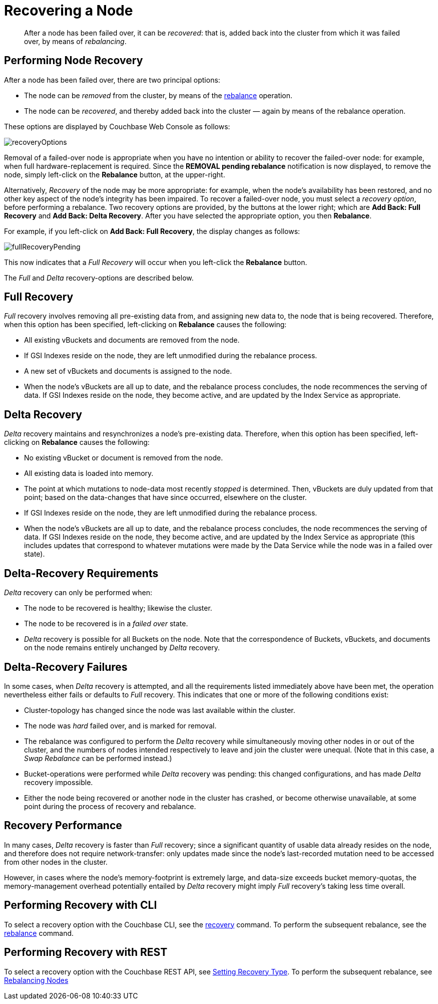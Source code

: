 = Recovering a Node

[abstract]
After a node has been failed over, it can be _recovered_: that is, added back into the cluster from which it was failed over, by means of _rebalancing_.

== Performing Node Recovery

After a node has been failed over, there are two principal options:

* The node can be _removed_ from the cluster, by means of the xref:rebalance.adoc[rebalance] operation.
* The node can be _recovered_, and thereby added back into the cluster — again by means of the rebalance operation.

These options are displayed by Couchbase Web Console as follows:

[#recovery_options]
image::recoveryOptions.png[,align=left]

Removal of a failed-over node is appropriate when you have no intention or ability to recover the failed-over node: for example, when full hardware-replacement is required.
Since the *REMOVAL pending rebalance* notification is now displayed, to remove the node, simply left-click on the *Rebalance* button, at the upper-right.

Alternatively, _Recovery_ of the node may be more appropriate: for example, when the node's availability has been restored, and no other key aspect of the node's integrity has been impaired.
To recover a failed-over node, you must select a _recovery option_, before performing a rebalance.
Two recovery options are provided, by the buttons at the lower right; which are *Add Back: Full Recovery* and *Add Back: Delta Recovery*.
After you have selected the appropriate option, you then *Rebalance*.

For example, if you left-click on *Add Back: Full Recovery*, the display changes as follows:

[#full_recovery_pending]
image::fullRecoveryPending.png[,align=left]

This now indicates that a _Full Recovery_ will occur when you left-click the *Rebalance* button.

The _Full_ and _Delta_ recovery-options are described below.

[#full-recovery]
== Full Recovery

_Full_ recovery involves removing all pre-existing data from, and assigning new data to, the node that is being recovered.
Therefore, when this option has been specified, left-clicking on *Rebalance* causes the following:

* All existing vBuckets and documents are removed from the node.
* If GSI Indexes reside on the node, they are left unmodified during the rebalance process.
* A new set of vBuckets and documents is assigned to the node.
* When the node's vBuckets are all up to date, and the rebalance process concludes, the node recommences the serving of data.
If GSI Indexes reside on the node, they become active, and are updated by the Index Service as appropriate.

[#delta-recovery]
== Delta Recovery

_Delta_ recovery maintains and resynchronizes a node's pre-existing data.
Therefore, when this option has been specified, left-clicking on *Rebalance* causes the following:

* No existing vBucket or document is removed from the node.
* All existing data is loaded into memory.
* The point at which mutations to node-data most recently _stopped_ is determined.
Then, vBuckets are duly updated from that point; based on the data-changes that have since occurred, elsewhere on the cluster.
* If GSI Indexes reside on the node, they are left unmodified during the rebalance process.
* When the node's vBuckets are all up to date, and the rebalance process concludes, the node recommences the serving of data.
If GSI Indexes reside on the node, they become active, and are updated by the Index Service as appropriate (this includes updates that correspond to whatever mutations were made by the Data Service while the node was in a failed over state).

== Delta-Recovery Requirements

_Delta_ recovery can only be performed when:

* The node to be recovered is healthy; likewise the cluster.
* The node to be recovered is in a _failed over_ state.
* _Delta_ recovery is possible for all Buckets on the node.
Note that the correspondence of Buckets, vBuckets, and documents on the node remains entirely unchanged by _Delta_ recovery.

== Delta-Recovery Failures

In some cases, when _Delta_ recovery is attempted, and all the requirements listed immediately above have been met, the operation nevertheless either fails or defaults to _Full_ recovery.
This indicates that one or more of the following conditions exist:

* Cluster-topology has changed since the node was last available within the cluster.
* The node was _hard_ failed over, and is marked for removal.
* The rebalance was configured to perform the _Delta_ recovery while simultaneously moving other nodes in or out of the cluster, and the numbers of nodes intended respectively to leave and join the cluster were unequal.
(Note that in this case, a _Swap Rebalance_ can be performed instead.)
* Bucket-operations were performed while _Delta_ recovery was pending: this changed configurations, and has made _Delta_ recovery impossible.
* Either the node being recovered or another node in the cluster has crashed, or become otherwise unavailable, at some point during the process of recovery and rebalance.

== Recovery Performance

In many cases, _Delta_ recovery is faster than _Full_ recovery; since a significant quantity of usable data already resides on the node, and therefore does not require network-transfer: only updates made since the node's last-recorded mutation need to be accessed from other nodes in the cluster.

However, in cases where the node's memory-footprint is extremely large, and data-size exceeds bucket memory-quotas, the memory-management overhead potentially entailed by _Delta_ recovery might imply _Full_ recovery's taking less time overall.

== Performing Recovery with CLI

To select a recovery option with the Couchbase CLI, see the xref:cli:cbcli/couchbase-cli-recovery.adoc[recovery] command.
To perform the subsequent rebalance, see the xref:cli:cbcli/couchbase-cli-rebalance.adoc[rebalance] command.

== Performing Recovery with REST

To select a recovery option with the Couchbase REST API, see xref:rest-api:rest-node-recovery-incremental.adoc[Setting Recovery Type].
To perform the subsequent rebalance, see xref:rest-api:rest-cluster-rebalance.adoc[Rebalancing Nodes]

